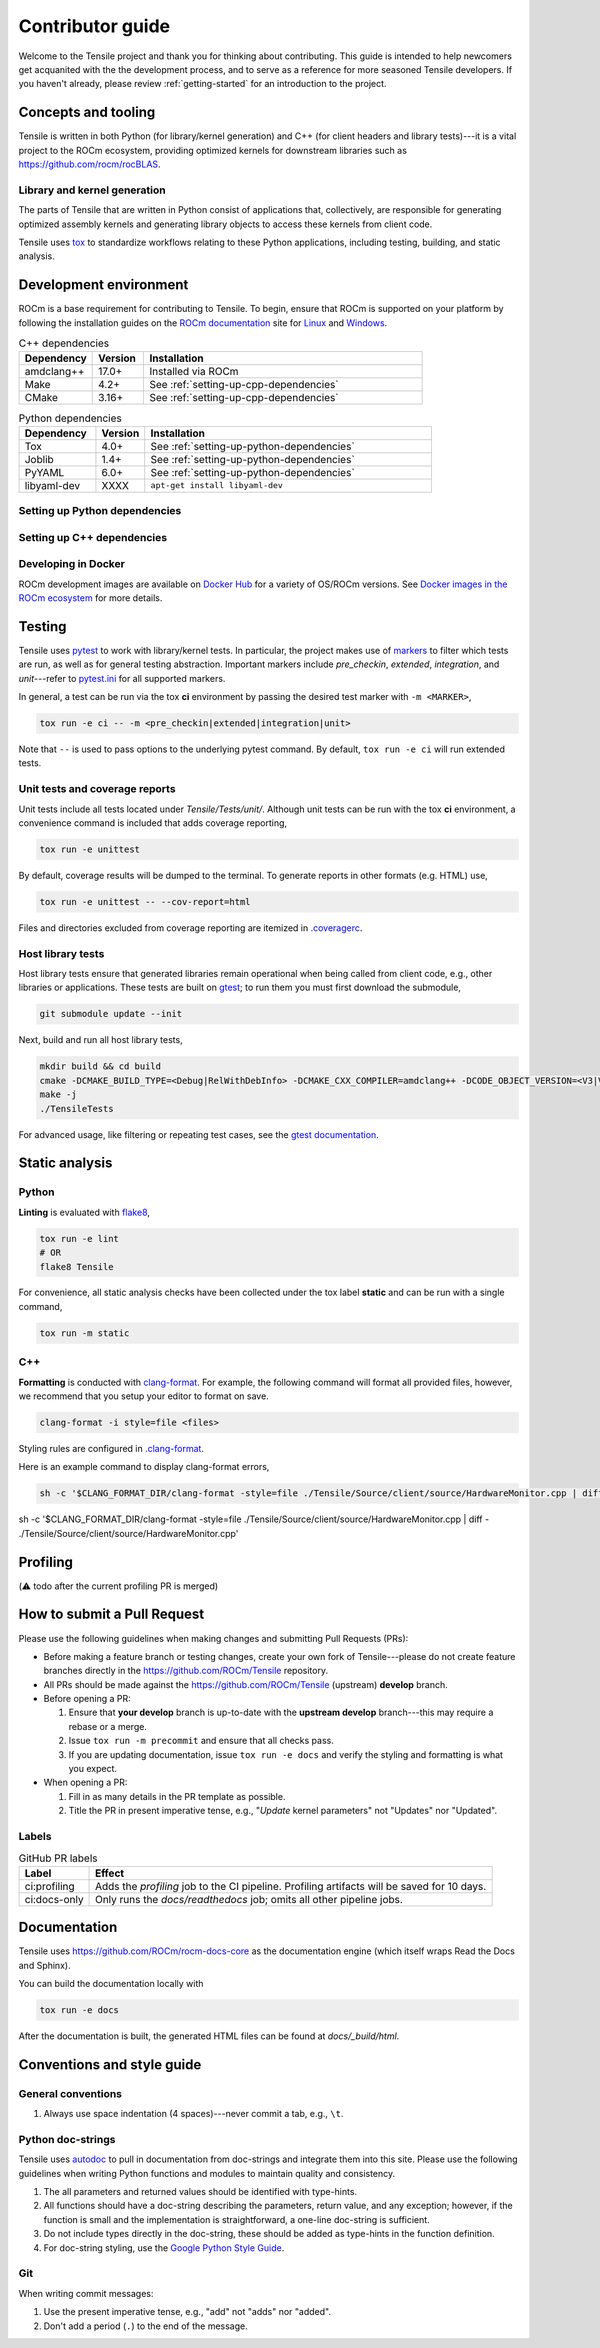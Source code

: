 ********************************************************************
Contributor guide
********************************************************************

Welcome to the Tensile project and thank you for thinking about contributing. This guide is intended to help newcomers get acquanited with the the development process, and to serve as a reference for more seasoned Tensile developers. If you haven't already, please review :ref:`getting-started` for an introduction to the project.

====================
Concepts and tooling
====================

Tensile is written in both Python (for library/kernel generation) and C++ (for client headers and library tests)---it is a vital project to the ROCm ecosystem, providing optimized kernels for downstream libraries such as https://github.com/rocm/rocBLAS.

-----------------------------
Library and kernel generation
-----------------------------

The parts of Tensile that are written in Python consist of applications that, collectively, are responsible for generating optimized assembly kernels and generating library objects to access these kernels from client code.

Tensile uses `tox <https://tox.wiki/en/4.15.1/index.html>`_ to standardize workflows relating to these Python applications, including testing, building, and static analysis.

=======================
Development environment
=======================

ROCm is a base requirement for contributing to Tensile. To begin, ensure that ROCm is supported on your platform by following the installation guides on the 
`ROCm documentation <https://rocm.docs.amd.com/>`_ site for 
`Linux <https://rocm.docs.amd.com/projects/install-on-linux/en/latest/tutorial/quick-start.html>`_ and 
`Windows <https://rocm.docs.amd.com/projects/install-on-windows/en/latest/index.html>`_.

.. table:: C++ dependencies
   :widths: grid

   ========== ======= ============
   Dependency Version Installation
   ========== ======= ============
   amdclang++ 17.0+   Installed via ROCm
   Make       4.2+    See :ref:`setting-up-cpp-dependencies`
   CMake      3.16+   See :ref:`setting-up-cpp-dependencies`
   ========== ======= ============

.. table:: Python dependencies
   :widths: grid

   =========== ======= ============
   Dependency  Version Installation
   =========== ======= ============
   Tox         4.0+    See :ref:`setting-up-python-dependencies`
   Joblib      1.4+    See :ref:`setting-up-python-dependencies`
   PyYAML      6.0+    See :ref:`setting-up-python-dependencies`
   libyaml-dev XXXX    ``apt-get install libyaml-dev``
   =========== ======= ============


.. _setting-up-python-dependencies:

------------------------------
Setting up Python dependencies
------------------------------


.. _setting-up-cpp-dependencies:

---------------------------
Setting up C++ dependencies
---------------------------


--------------------
Developing in Docker
--------------------

ROCm development images are available on `Docker Hub <https://hub.docker.com/search?q=rocm%2Fdev>`_ for a variety of OS/ROCm versions. See `Docker images in the ROCm ecosystem <https://rocm.docs.amd.com/projects/install-on-linux/en/latest/how-to/docker.html#docker-images-in-the-rocm-ecosystem>`_ for more details.


=======
Testing
=======

Tensile uses `pytest <https://docs.pytest.org/>`_ to work with library/kernel tests. In particular, the project makes use of `markers <https://docs.pytest.org/en/stable/how-to/mark.html>`_ to filter which tests are run, as well as for general testing abstraction. Important markers include *pre_checkin*, *extended*, *integration*, and *unit*---refer to `pytest.ini <https://github.com/ROCm/Tensile/blob/develop/pytest.ini>`_ for all supported markers.

In general, a test can be run via the tox **ci** environment by passing the desired test marker with ``-m <MARKER>``,

.. code-block::

   tox run -e ci -- -m <pre_checkin|extended|integration|unit>

Note that ``--`` is used to pass options to the underlying pytest command. By default, ``tox run -e ci`` will run extended tests.

-------------------------------
Unit tests and coverage reports
-------------------------------

Unit tests include all tests located under *Tensile/Tests/unit/*. Although unit tests can be run with the tox **ci** environment, a convenience command is included that adds coverage reporting,

.. code-block::

   tox run -e unittest

By default, coverage results will be dumped to the terminal. To generate reports in other formats (e.g. HTML) use,

.. code-block::

   tox run -e unittest -- --cov-report=html

Files and directories excluded from coverage reporting are itemized in `.coveragerc <https://github.com/ROCm/Tensile/blob/develop/.coveragerc>`_.

------------------
Host library tests
------------------

Host library tests ensure that generated libraries remain operational when being called from client code, e.g., other libraries or applications. These tests are built on `gtest <https://github.com/google/googletest>`_; to run them you must first download the submodule,

.. code-block::

   git submodule update --init

Next, build and run all host library tests,

.. code-block::

   mkdir build && cd build
   cmake -DCMAKE_BUILD_TYPE=<Debug|RelWithDebInfo> -DCMAKE_CXX_COMPILER=amdclang++ -DCODE_OBJECT_VERSION=<V3|V2> -DTensile_ROOT=<Path to repo>/Tensile ../HostLibraryTests
   make -j
   ./TensileTests

For advanced usage, like filtering or repeating test cases, see the `gtest documentation <https://github.com/google/googletest/blob/main/docs/advanced.md>`_.


===============
Static analysis
===============

------
Python
------

**Linting** is evaluated with `flake8 <https://flake8.pycqa.org/en/latest/>`_,

.. code-block::

   tox run -e lint
   # OR
   flake8 Tensile

For convenience, all static analysis checks have been collected under the tox label **static** and can be run with a single command,

.. code-block::

   tox run -m static

---
C++
---

**Formatting** is conducted with `clang-format <https://clang.llvm.org/docs/ClangFormatStyleOptions.html>`_. For example, the following command will format all provided files, however, we recommend that you setup your editor to format on save.

.. code-block::

   clang-format -i style=file <files>

Styling rules are configured in `.clang-format <https://github.com/ROCm/Tensile/blob/develop/.clang-format>`_.

Here is an example command to display clang-format errors,

.. code-block::

   sh -c '$CLANG_FORMAT_DIR/clang-format -style=file ./Tensile/Source/client/source/HardwareMonitor.cpp | diff - ./Tensile/Source/client/source/HardwareMonitor.cpp'

=========
Profiling
=========

(⚠️ todo after the current profiling PR is merged)

============================
How to submit a Pull Request
============================

Please use the following guidelines when making changes and submitting Pull Requests (PRs):

- Before making a feature branch or testing changes, create your own fork of Tensile---please do not create feature branches directly in the https://github.com/ROCm/Tensile repository.
- All PRs should be made against the https://github.com/ROCm/Tensile (upstream) **develop** branch.
- Before opening a PR:

  1. Ensure that **your develop** branch is up-to-date with the **upstream develop** branch---this may require a rebase or a merge.
  2. Issue ``tox run -m precommit`` and ensure that all checks pass.
  3. If you are updating documentation, issue ``tox run -e docs`` and verify the styling and formatting is what you expect.

- When opening a PR:

  1. Fill in as many details in the PR template as possible.
  2. Title the PR in present imperative tense, e.g., "*Update* kernel parameters" not "Updates" nor "Updated".

------
Labels
------

.. table:: GitHub PR labels

   ============= =======
   Label         Effect
   ============= =======
   ci:profiling  Adds the *profiling* job to the CI pipeline. Profiling artifacts will be saved for 10 days.
   ci:docs-only  Only runs the *docs/readthedocs* job; omits all other pipeline jobs.
   ============= =======

=============
Documentation
=============

Tensile uses https://github.com/ROCm/rocm-docs-core as the documentation engine (which itself wraps Read the Docs and Sphinx). 

You can build the documentation locally with

.. code-block::

   tox run -e docs

After the documentation is built, the generated HTML files can be found at *docs/_build/html*. 

===========================
Conventions and style guide
===========================

-------------------
General conventions
-------------------

1. Always use space indentation (4 spaces)---never commit a tab, e.g., ``\t``.

------------------
Python doc-strings
------------------

Tensile uses `autodoc <https://www.sphinx-doc.org/en/master/usage/extensions/autodoc.html>`_ to pull in documentation from doc-strings and integrate them into this site. Please use the following guidelines when writing Python functions and modules to maintain quality and consistency.

1. The all parameters and returned values should be identified with type-hints.
2. All functions should have a doc-string describing the parameters, return value, and any exception; however, if the function is small and the implementation is straightforward, a one-line doc-string is sufficient.
3. Do not include types directly in the doc-string, these should be added as type-hints in the function definition.
4. For doc-string styling, use the `Google Python Style Guide <https://google.github.io/styleguide/pyguide.html#38-comments-and-docstrings>`_.


---
Git
---

When writing commit messages:

1. Use the present imperative tense, e.g., "add" not "adds" nor "added".
2. Don't add a period (``.``) to the end of the message.

